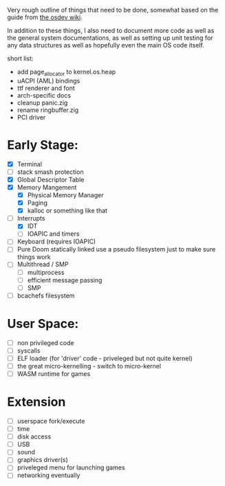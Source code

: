Very rough outline of things that need to be done, somewhat based on the guide from [[http://wiki.osdev.org/Creating_An_Operating_System][the osdev wiki]].

In addition to these things, I also need to document more code as well as the general system documentations,
as well as setting up unit testing for any data structures as well as hopefully even the main OS code itself.

short list:
- add page_allocator to kernel.os.heap
- uACPI (AML) bindings
- ttf renderer and font
- arch-specific docs
- cleanup panic.zig
- rename ringbuffer.zig
- PCI driver

* Early Stage:
- [X] Terminal
- [ ] stack smash protection
- [X] Global Descriptor Table
- [X] Memory Mangement
  - [X] Physical Memory Manager
  - [X] Paging
  - [X] kalloc or something like that
- [-] Interrupts
  - [X] IDT
  - [ ] IOAPIC and timers
- [ ] Keyboard (requires IOAPIC)
- [ ] Pure Doom statically linked
  use a pseudo filesystem just to make sure things work
- [ ] Multithread / SMP
  - [ ] multiprocess
  - [ ] efficient message passing
  - [ ] SMP
- [ ] bcachefs filesystem

* User Space:
- [ ] non privileged code
- [ ] syscalls
- [ ] ELF loader (for 'driver' code - priveleged but not quite kernel)
- [ ] the great micro-kernelling - switch to micro-kernel
- [ ] WASM runtime for games

* Extension
- [ ] userspace fork/execute
- [ ] time
- [ ] disk access
- [ ] USB
- [ ] sound
- [ ] graphics driver(s)
- [ ] priveleged menu for launching games
- [ ] networking eventually
